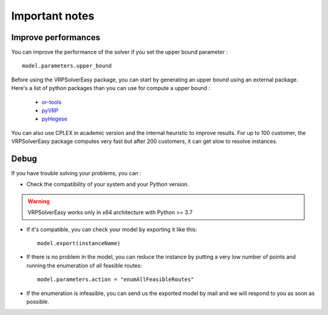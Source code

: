 Important notes
======================================



Improve performances
------------------

You can improve the performance of the solver if you set the upper bound parameter : ::
        
        model.parameters.upper_bound

Before using the VRPSolverEasy package, you can start by generating an upper bound using an external package.
Here's a list of python packages than you can use for compute a upper bound :

    * `or-tools <https://developers.google.com/optimization/install/python>`_
    * `pyVRP <https://github.com/N-Wouda/PyVRP>`_
    * `pyHegese <https://github.com/chkwon/PyHygese>`_
  
You can also use CPLEX in academic version and the internal heuristic to improve results.
For up to 100 customer, the VRPSolverEasy package computes very fast but after 200 customers, it can get slow to resolve instances. 


Debug 
------------------

If you have trouble solving your problems, you can :

* Check the compatibility of your system and your Python version.

.. warning:: 
    VRPSolverEasy works only in x64 architecture with Python >= 3.7

* If it's compatible, you can check your model by exporting it like this::
  
        model.export(instanceName)
  
* If there is no problem in the model, you can reduce the instance by putting a very low number of points and running the enumeration of all feasible routes::

        model.parameters.action = "enumAllFeasibleRoutes"  
  
* If the enumeration is infeasible, you can send us the exported model by mail and we will respond to you as soon as possible.